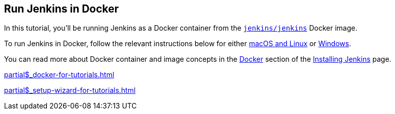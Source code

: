 ////
This file is only meant to be included as a snippet in other documents.
It is currently used in the Tutorials.
If you update content on this page, please ensure it reflects the generic
Docker instructions documented in the sibling 'index.adoc' file.
////

== Run Jenkins in Docker

In this tutorial, you'll be running Jenkins as a Docker container from the
link:https://hub.docker.com/r/jenkins/jenkins/[`jenkins/jenkins`] Docker
image.

To run Jenkins in Docker, follow the relevant instructions below for either
<<on-macos-and-linux,macOS and Linux>> or <<on-windows,Windows>>.

You can read more about Docker container and image concepts in the
xref:installing-jenkins:docker.adoc[Docker]
section of the xref:installing-jenkins:index.adoc[Installing Jenkins] page.

xref:partial$_docker-for-tutorials.adoc[]

xref:partial$_setup-wizard-for-tutorials.adoc[]
